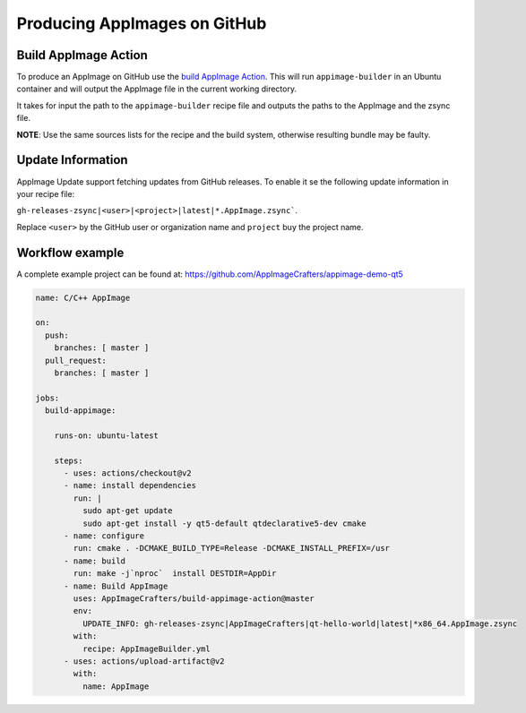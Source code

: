 .. _hosted-services-github-actions:

"""""""""""""""""""""""""""""
Producing AppImages on GitHub
"""""""""""""""""""""""""""""


Build AppImage Action
=====================

To produce an AppImage on GitHub use the `build AppImage Action`_. This will run ``appimage-builder`` in
an Ubuntu container and will output the AppImage file in the current working directory.

.. _build AppImage Action: https://github.com/marketplace/actions/build-appimage

It takes for input the path to the ``appimage-builder`` recipe file and outputs the paths to the AppImage and
the zsync file.

**NOTE**: Use the same sources lists for the recipe and the build system, otherwise resulting bundle may be faulty.

Update Information
==================

AppImage Update support fetching updates from GitHub releases. To enable it se the following update information
in your recipe file:

``gh-releases-zsync|<user>|<project>|latest|*.AppImage.zsync```.

Replace ``<user>`` by the GitHub user or organization name and ``project`` buy the project name.


Workflow example
================

A complete example project can be found at: https://github.com/AppImageCrafters/appimage-demo-qt5

.. code-block:: yaml

    name: C/C++ AppImage

    on:
      push:
        branches: [ master ]
      pull_request:
        branches: [ master ]

    jobs:
      build-appimage:

        runs-on: ubuntu-latest

        steps:
          - uses: actions/checkout@v2
          - name: install dependencies
            run: |
              sudo apt-get update
              sudo apt-get install -y qt5-default qtdeclarative5-dev cmake
          - name: configure
            run: cmake . -DCMAKE_BUILD_TYPE=Release -DCMAKE_INSTALL_PREFIX=/usr
          - name: build
            run: make -j`nproc`  install DESTDIR=AppDir
          - name: Build AppImage
            uses: AppImageCrafters/build-appimage-action@master
            env:
              UPDATE_INFO: gh-releases-zsync|AppImageCrafters|qt-hello-world|latest|*x86_64.AppImage.zsync
            with:
              recipe: AppImageBuilder.yml
          - uses: actions/upload-artifact@v2
            with:
              name: AppImage